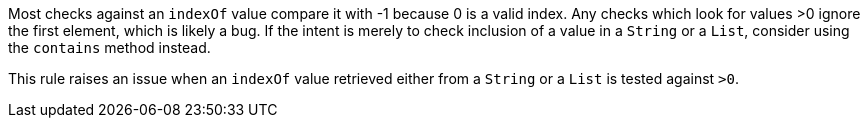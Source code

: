 Most checks against an ``++indexOf++`` value compare it with -1 because 0 is a valid index. Any checks which look for values >0 ignore the first element, which is likely a bug. If the intent is merely to check inclusion of a value in a ``++String++`` or a ``++List++``, consider using the ``++contains++`` method instead.


This rule raises an issue when an ``++indexOf++`` value retrieved either from a ``++String++`` or a ``++List++`` is tested against ``++>0++``.
